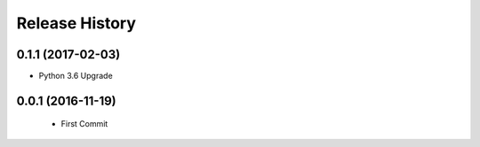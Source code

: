.. :changelog:

Release History
===============

0.1.1 (2017-02-03)
------------------
- Python 3.6 Upgrade

0.0.1 (2016-11-19)
------------------
 - First Commit